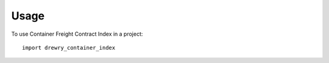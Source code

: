 =====
Usage
=====

To use Container Freight Contract Index in a project::

    import drewry_container_index
